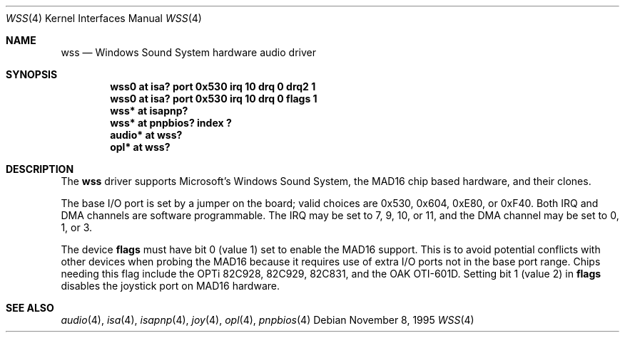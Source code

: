 .\"   $NetBSD: wss.4,v 1.17 2001/09/11 22:52:54 wiz Exp $
.\"
.\" Copyright (c) 1995 Michael Long.
.\" All rights reserved.
.\"
.\" Redistribution and use in source and binary forms, with or without
.\" modification, are permitted provided that the following conditions
.\" are met:
.\" 1. Redistributions of source code must retain the above copyright
.\"    notice, this list of conditions and the following disclaimer.
.\" 2. Redistributions in binary form must reproduce the above copyright
.\"    notice, this list of conditions and the following disclaimer in the
.\"    documentation and/or other materials provided with the distribution.
.\" 3. The name of the author may not be used to endorse or promote products
.\"    derived from this software without specific prior written permission.
.\"
.\" THIS SOFTWARE IS PROVIDED BY THE AUTHOR ``AS IS'' AND ANY EXPRESS OR
.\" IMPLIED WARRANTIES, INCLUDING, BUT NOT LIMITED TO, THE IMPLIED WARRANTIES
.\" OF MERCHANTABILITY AND FITNESS FOR A PARTICULAR PURPOSE ARE DISCLAIMED.
.\" IN NO EVENT SHALL THE AUTHOR BE LIABLE FOR ANY DIRECT, INDIRECT,
.\" INCIDENTAL, SPECIAL, EXEMPLARY, OR CONSEQUENTIAL DAMAGES (INCLUDING, BUT
.\" NOT LIMITED TO, PROCUREMENT OF SUBSTITUTE GOODS OR SERVICES; LOSS OF USE,
.\" DATA, OR PROFITS; OR BUSINESS INTERRUPTION) HOWEVER CAUSED AND ON ANY
.\" THEORY OF LIABILITY, WHETHER IN CONTRACT, STRICT LIABILITY, OR TORT
.\" (INCLUDING NEGLIGENCE OR OTHERWISE) ARISING IN ANY WAY OUT OF THE USE OF
.\" THIS SOFTWARE, EVEN IF ADVISED OF THE POSSIBILITY OF SUCH DAMAGE.
.\"
.Dd November 8, 1995
.Dt WSS 4
.Os
.Sh NAME
.Nm wss
.Nd Windows Sound System hardware audio driver
.Sh SYNOPSIS
.Cd "wss0   at isa? port 0x530 irq 10 drq 0 drq2 1"
.Cd "wss0   at isa? port 0x530 irq 10 drq 0 flags 1"
.Cd "wss*   at isapnp?"
.Cd "wss*   at pnpbios? index ?"
.Cd "audio* at wss?"
.Cd "opl*   at wss?"
.Sh DESCRIPTION
The
.Nm
driver supports Microsoft's Windows Sound System, the MAD16 chip based
hardware, and their clones.
.Pp
The base I/O port is set by a jumper on the board; valid choices are
0x530, 0x604, 0xE80, or 0xF40.
Both IRQ and DMA channels are software programmable.
The IRQ may be set to 7, 9, 10, or 11, and
the DMA channel may be set to 0, 1, or 3.
.Pp
The device
.Cm flags
must have bit 0 (value 1) set to enable the MAD16 support.  This is to
avoid potential conflicts with other devices when probing the MAD16
because it requires use of extra I/O ports not in the base port range.
Chips needing this flag include the OPTi 82C928, 82C929, 82C831, and
the OAK OTI-601D.  Setting bit 1 (value 2) in
.Cm flags
disables the joystick port on MAD16 hardware.
.Sh SEE ALSO
.Xr audio 4 ,
.Xr isa 4 ,
.Xr isapnp 4 ,
.Xr joy 4 ,
.Xr opl 4 ,
.Xr pnpbios 4

